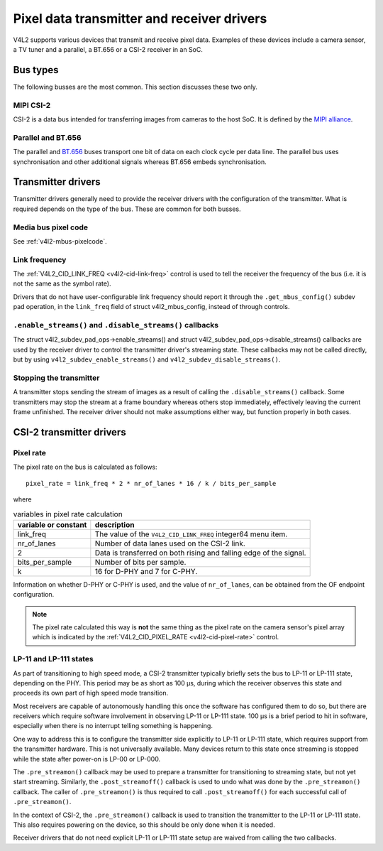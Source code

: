 .. SPDX-License-Identifier: GPL-2.0

.. _transmitter-receiver:

Pixel data transmitter and receiver drivers
===========================================

V4L2 supports various devices that transmit and receive pixel data. Examples of
these devices include a camera sensor, a TV tuner and a parallel, a BT.656 or a
CSI-2 receiver in an SoC.

Bus types
---------

The following busses are the most common. This section discusses these two only.

MIPI CSI-2
^^^^^^^^^^

CSI-2 is a data bus intended for transferring images from cameras to
the host SoC. It is defined by the `MIPI alliance`_.

.. _`MIPI alliance`: https://www.mipi.org/

Parallel and BT.656
^^^^^^^^^^^^^^^^^^^

The parallel and `BT.656`_ buses transport one bit of data on each clock cycle
per data line. The parallel bus uses synchronisation and other additional
signals whereas BT.656 embeds synchronisation.

.. _`BT.656`: https://en.wikipedia.org/wiki/ITU-R_BT.656

Transmitter drivers
-------------------

Transmitter drivers generally need to provide the receiver drivers with the
configuration of the transmitter. What is required depends on the type of the
bus. These are common for both busses.

Media bus pixel code
^^^^^^^^^^^^^^^^^^^^

See :ref:`v4l2-mbus-pixelcode`.

Link frequency
^^^^^^^^^^^^^^

The :ref:`V4L2_CID_LINK_FREQ <v4l2-cid-link-freq>` control is used to tell the
receiver the frequency of the bus (i.e. it is not the same as the symbol rate).

Drivers that do not have user-configurable link frequency should report it
through the ``.get_mbus_config()`` subdev pad operation, in the ``link_freq``
field of struct v4l2_mbus_config, instead of through controls.

``.enable_streams()`` and ``.disable_streams()`` callbacks
^^^^^^^^^^^^^^^^^^^^^^^^^^^^^^^^^^^^^^^^^^^^^^^^^^^^^^^^^^

The struct v4l2_subdev_pad_ops->enable_streams() and struct
v4l2_subdev_pad_ops->disable_streams() callbacks are used by the receiver driver
to control the transmitter driver's streaming state. These callbacks may not be
called directly, but by using ``v4l2_subdev_enable_streams()`` and
``v4l2_subdev_disable_streams()``.

Stopping the transmitter
^^^^^^^^^^^^^^^^^^^^^^^^

A transmitter stops sending the stream of images as a result of
calling the ``.disable_streams()`` callback. Some transmitters may stop the
stream at a frame boundary whereas others stop immediately,
effectively leaving the current frame unfinished. The receiver driver
should not make assumptions either way, but function properly in both
cases.

CSI-2 transmitter drivers
-------------------------

Pixel rate
^^^^^^^^^^

The pixel rate on the bus is calculated as follows::

	pixel_rate = link_freq * 2 * nr_of_lanes * 16 / k / bits_per_sample

where

.. list-table:: variables in pixel rate calculation
   :header-rows: 1

   * - variable or constant
     - description
   * - link_freq
     - The value of the ``V4L2_CID_LINK_FREQ`` integer64 menu item.
   * - nr_of_lanes
     - Number of data lanes used on the CSI-2 link.
   * - 2
     - Data is transferred on both rising and falling edge of the signal.
   * - bits_per_sample
     - Number of bits per sample.
   * - k
     - 16 for D-PHY and 7 for C-PHY.

Information on whether D-PHY or C-PHY is used, and the value of ``nr_of_lanes``, can be obtained from the OF endpoint configuration.

.. note::

	The pixel rate calculated this way is **not** the same thing as the
	pixel rate on the camera sensor's pixel array which is indicated by the
	:ref:`V4L2_CID_PIXEL_RATE <v4l2-cid-pixel-rate>` control.

LP-11 and LP-111 states
^^^^^^^^^^^^^^^^^^^^^^^

As part of transitioning to high speed mode, a CSI-2 transmitter typically
briefly sets the bus to LP-11 or LP-111 state, depending on the PHY. This period
may be as short as 100 µs, during which the receiver observes this state and
proceeds its own part of high speed mode transition.

Most receivers are capable of autonomously handling this once the software has
configured them to do so, but there are receivers which require software
involvement in observing LP-11 or LP-111 state. 100 µs is a brief period to hit
in software, especially when there is no interrupt telling something is
happening.

One way to address this is to configure the transmitter side explicitly to LP-11
or LP-111 state, which requires support from the transmitter hardware. This is
not universally available. Many devices return to this state once streaming is
stopped while the state after power-on is LP-00 or LP-000.

The ``.pre_streamon()`` callback may be used to prepare a transmitter for
transitioning to streaming state, but not yet start streaming. Similarly, the
``.post_streamoff()`` callback is used to undo what was done by the
``.pre_streamon()`` callback. The caller of ``.pre_streamon()`` is thus required
to call ``.post_streamoff()`` for each successful call of ``.pre_streamon()``.

In the context of CSI-2, the ``.pre_streamon()`` callback is used to transition
the transmitter to the LP-11 or LP-111 state. This also requires powering on the
device, so this should be only done when it is needed.

Receiver drivers that do not need explicit LP-11 or LP-111 state setup are
waived from calling the two callbacks.
